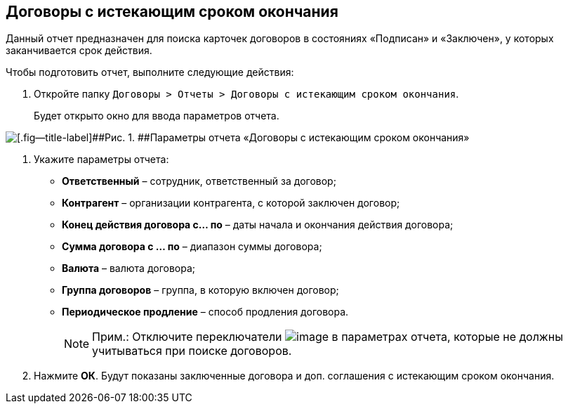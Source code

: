 
== Договоры с истекающим сроком окончания

Данный отчет предназначен для поиска карточек договоров в состояниях «Подписан» и «Заключен», у которых заканчивается срок действия.

Чтобы подготовить отчет, выполните следующие действия:

. [.ph .cmd]#Откройте папку [.ph .filepath]`Договоры > Отчеты > Договоры с истекающим сроком окончания`.#
+
Будет открыто окно для ввода параметров отчета.

image::reportContractsWithSoonDeadline.png[[.fig--title-label]##Рис. 1. ##Параметры отчета «Договоры с истекающим сроком окончания»]
. [.ph .cmd]#Укажите параметры отчета:#
* [.ph .uicontrol]*Ответственный* – сотрудник, ответственный за договор;
* [.ph .uicontrol]*Контрагент* – организации контрагента, с которой заключен договор;
* [.ph .uicontrol]*Конец действия договора с... по* – даты начала и окончания действия договора;
* [.ph .uicontrol]*Сумма договора с ... по* – диапазон суммы договора;
* [.ph .uicontrol]*Валюта* – валюта договора;
* [.ph .uicontrol]*Группа договоров* – группа, в которую включен договор;
* [.ph .uicontrol]*Периодическое продление* – способ продления договора.
+
[NOTE]
====
[.note__title]#Прим.:# Отключите переключатели image:buttons/switchOn.png[image] в параметрах отчета, которые не должны учитываться при поиске договоров.
====
. [.ph .cmd]#Нажмите [.ph .uicontrol]*ОК*. Будут показаны заключенные договора и доп. соглашения с истекающим сроком окончания.#

